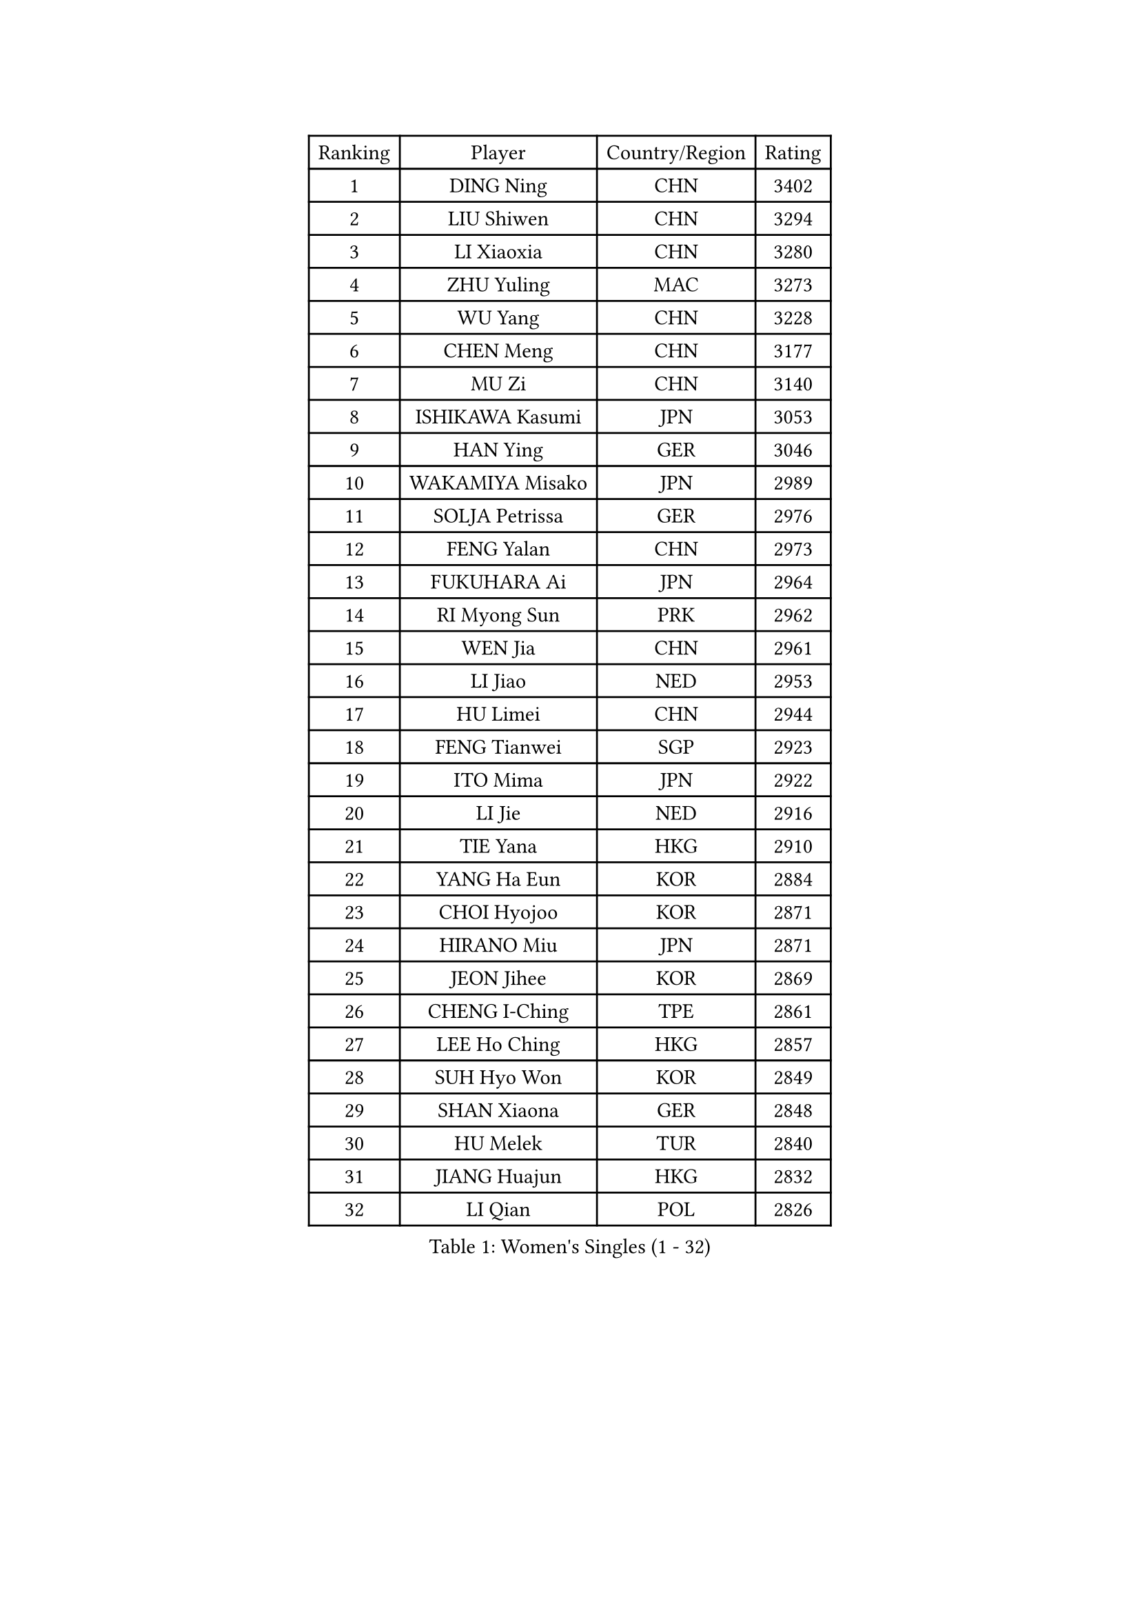 
#set text(font: ("Courier New", "NSimSun"))
#figure(
  caption: "Women's Singles (1 - 32)",
    table(
      columns: 4,
      [Ranking], [Player], [Country/Region], [Rating],
      [1], [DING Ning], [CHN], [3402],
      [2], [LIU Shiwen], [CHN], [3294],
      [3], [LI Xiaoxia], [CHN], [3280],
      [4], [ZHU Yuling], [MAC], [3273],
      [5], [WU Yang], [CHN], [3228],
      [6], [CHEN Meng], [CHN], [3177],
      [7], [MU Zi], [CHN], [3140],
      [8], [ISHIKAWA Kasumi], [JPN], [3053],
      [9], [HAN Ying], [GER], [3046],
      [10], [WAKAMIYA Misako], [JPN], [2989],
      [11], [SOLJA Petrissa], [GER], [2976],
      [12], [FENG Yalan], [CHN], [2973],
      [13], [FUKUHARA Ai], [JPN], [2964],
      [14], [RI Myong Sun], [PRK], [2962],
      [15], [WEN Jia], [CHN], [2961],
      [16], [LI Jiao], [NED], [2953],
      [17], [HU Limei], [CHN], [2944],
      [18], [FENG Tianwei], [SGP], [2923],
      [19], [ITO Mima], [JPN], [2922],
      [20], [LI Jie], [NED], [2916],
      [21], [TIE Yana], [HKG], [2910],
      [22], [YANG Ha Eun], [KOR], [2884],
      [23], [CHOI Hyojoo], [KOR], [2871],
      [24], [HIRANO Miu], [JPN], [2871],
      [25], [JEON Jihee], [KOR], [2869],
      [26], [CHENG I-Ching], [TPE], [2861],
      [27], [LEE Ho Ching], [HKG], [2857],
      [28], [SUH Hyo Won], [KOR], [2849],
      [29], [SHAN Xiaona], [GER], [2848],
      [30], [HU Melek], [TUR], [2840],
      [31], [JIANG Huajun], [HKG], [2832],
      [32], [LI Qian], [POL], [2826],
    )
  )#pagebreak()

#set text(font: ("Courier New", "NSimSun"))
#figure(
  caption: "Women's Singles (33 - 64)",
    table(
      columns: 4,
      [Ranking], [Player], [Country/Region], [Rating],
      [33], [SAMARA Elizabeta], [ROU], [2818],
      [34], [#text(gray, "HIRANO Sayaka")], [JPN], [2815],
      [35], [LI Xiaodan], [CHN], [2813],
      [36], [KIM Kyungah], [KOR], [2812],
      [37], [MIKHAILOVA Polina], [RUS], [2808],
      [38], [NI Xia Lian], [LUX], [2788],
      [39], [YU Fu], [POR], [2784],
      [40], [LI Fen], [SWE], [2775],
      [41], [ISHIGAKI Yuka], [JPN], [2772],
      [42], [#text(gray, "MOON Hyunjung")], [KOR], [2765],
      [43], [CHE Xiaoxi], [CHN], [2762],
      [44], [SHEN Yanfei], [ESP], [2754],
      [45], [MONTEIRO DODEAN Daniela], [ROU], [2753],
      [46], [LIU Jia], [AUT], [2752],
      [47], [DOO Hoi Kem], [HKG], [2743],
      [48], [YU Mengyu], [SGP], [2742],
      [49], [PESOTSKA Margaryta], [UKR], [2739],
      [50], [YANG Xiaoxin], [MON], [2735],
      [51], [KATO Miyu], [JPN], [2733],
      [52], [BILENKO Tetyana], [UKR], [2727],
      [53], [LIU Gaoyang], [CHN], [2726],
      [54], [CHEN Xingtong], [CHN], [2698],
      [55], [GU Ruochen], [CHN], [2694],
      [56], [POTA Georgina], [HUN], [2691],
      [57], [NG Wing Nam], [HKG], [2689],
      [58], [WU Jiaduo], [GER], [2687],
      [59], [KIM Song I], [PRK], [2685],
      [60], [SATO Hitomi], [JPN], [2679],
      [61], [IVANCAN Irene], [GER], [2678],
      [62], [POLCANOVA Sofia], [AUT], [2677],
      [63], [LI Xue], [FRA], [2677],
      [64], [PARTYKA Natalia], [POL], [2676],
    )
  )#pagebreak()

#set text(font: ("Courier New", "NSimSun"))
#figure(
  caption: "Women's Singles (65 - 96)",
    table(
      columns: 4,
      [Ranking], [Player], [Country/Region], [Rating],
      [65], [MAEDA Miyu], [JPN], [2675],
      [66], [HASHIMOTO Honoka], [JPN], [2674],
      [67], [CHEN Ke], [CHN], [2674],
      [68], [WINTER Sabine], [GER], [2667],
      [69], [MORIZONO Misaki], [JPN], [2667],
      [70], [SONG Maeum], [KOR], [2665],
      [71], [LIU Fei], [CHN], [2659],
      [72], [SHAO Jieni], [POR], [2651],
      [73], [RI Mi Gyong], [PRK], [2649],
      [74], [ZHOU Yihan], [SGP], [2646],
      [75], [DOLGIKH Maria], [RUS], [2645],
      [76], [PARK Youngsook], [KOR], [2642],
      [77], [WANG Manyu], [CHN], [2635],
      [78], [LIN Ye], [SGP], [2633],
      [79], [BALAZOVA Barbora], [SVK], [2631],
      [80], [#text(gray, "LEE Eunhee")], [KOR], [2630],
      [81], [YOON Hyobin], [KOR], [2630],
      [82], [ZENG Jian], [SGP], [2629],
      [83], [GRZYBOWSKA-FRANC Katarzyna], [POL], [2628],
      [84], [CHEN Szu-Yu], [TPE], [2627],
      [85], [ZHANG Qiang], [CHN], [2621],
      [86], [PASKAUSKIENE Ruta], [LTU], [2620],
      [87], [KIM Hye Song], [PRK], [2619],
      [88], [#text(gray, "YOON Sunae")], [KOR], [2617],
      [89], [LANG Kristin], [GER], [2617],
      [90], [PAVLOVICH Viktoria], [BLR], [2614],
      [91], [ZHANG Lily], [USA], [2612],
      [92], [#text(gray, "JIANG Yue")], [CHN], [2609],
      [93], [HAMAMOTO Yui], [JPN], [2605],
      [94], [LI Chunli], [NZL], [2603],
      [95], [ABE Megumi], [JPN], [2602],
      [96], [SAWETTABUT Suthasini], [THA], [2599],
    )
  )#pagebreak()

#set text(font: ("Courier New", "NSimSun"))
#figure(
  caption: "Women's Singles (97 - 128)",
    table(
      columns: 4,
      [Ranking], [Player], [Country/Region], [Rating],
      [97], [LEE Zion], [KOR], [2596],
      [98], [#text(gray, "KIM Jong")], [PRK], [2594],
      [99], [LIU Xi], [CHN], [2594],
      [100], [HAYATA Hina], [JPN], [2588],
      [101], [KOMWONG Nanthana], [THA], [2588],
      [102], [MITTELHAM Nina], [GER], [2580],
      [103], [CHOI Moonyoung], [KOR], [2578],
      [104], [LEE Yearam], [KOR], [2576],
      [105], [CHENG Hsien-Tzu], [TPE], [2575],
      [106], [TASHIRO Saki], [JPN], [2575],
      [107], [PROKHOROVA Yulia], [RUS], [2574],
      [108], [VACENOVSKA Iveta], [CZE], [2572],
      [109], [MORI Sakura], [JPN], [2571],
      [110], [CHA Hyo Sim], [PRK], [2568],
      [111], [ODOROVA Eva], [SVK], [2564],
      [112], [NOSKOVA Yana], [RUS], [2561],
      [113], [#text(gray, "XIAN Yifang")], [FRA], [2555],
      [114], [WANG Yidi], [CHN], [2552],
      [115], [MATSUZAWA Marina], [JPN], [2550],
      [116], [EKHOLM Matilda], [SWE], [2547],
      [117], [MATELOVA Hana], [CZE], [2547],
      [118], [#text(gray, "PARK Seonghye")], [KOR], [2546],
      [119], [HUANG Yi-Hua], [TPE], [2540],
      [120], [RAMIREZ Sara], [ESP], [2540],
      [121], [STRBIKOVA Renata], [CZE], [2537],
      [122], [TIKHOMIROVA Anna], [RUS], [2536],
      [123], [SZOCS Bernadette], [ROU], [2535],
      [124], [HAPONOVA Hanna], [UKR], [2527],
      [125], [LIU Hsing-Yin], [TPE], [2526],
      [126], [#text(gray, "JO Yujin")], [KOR], [2523],
      [127], [GRUNDISCH Carole], [FRA], [2516],
      [128], [EERLAND Britt], [NED], [2515],
    )
  )